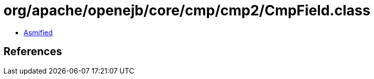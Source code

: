 = org/apache/openejb/core/cmp/cmp2/CmpField.class

 - link:CmpField-asmified.java[Asmified]

== References

